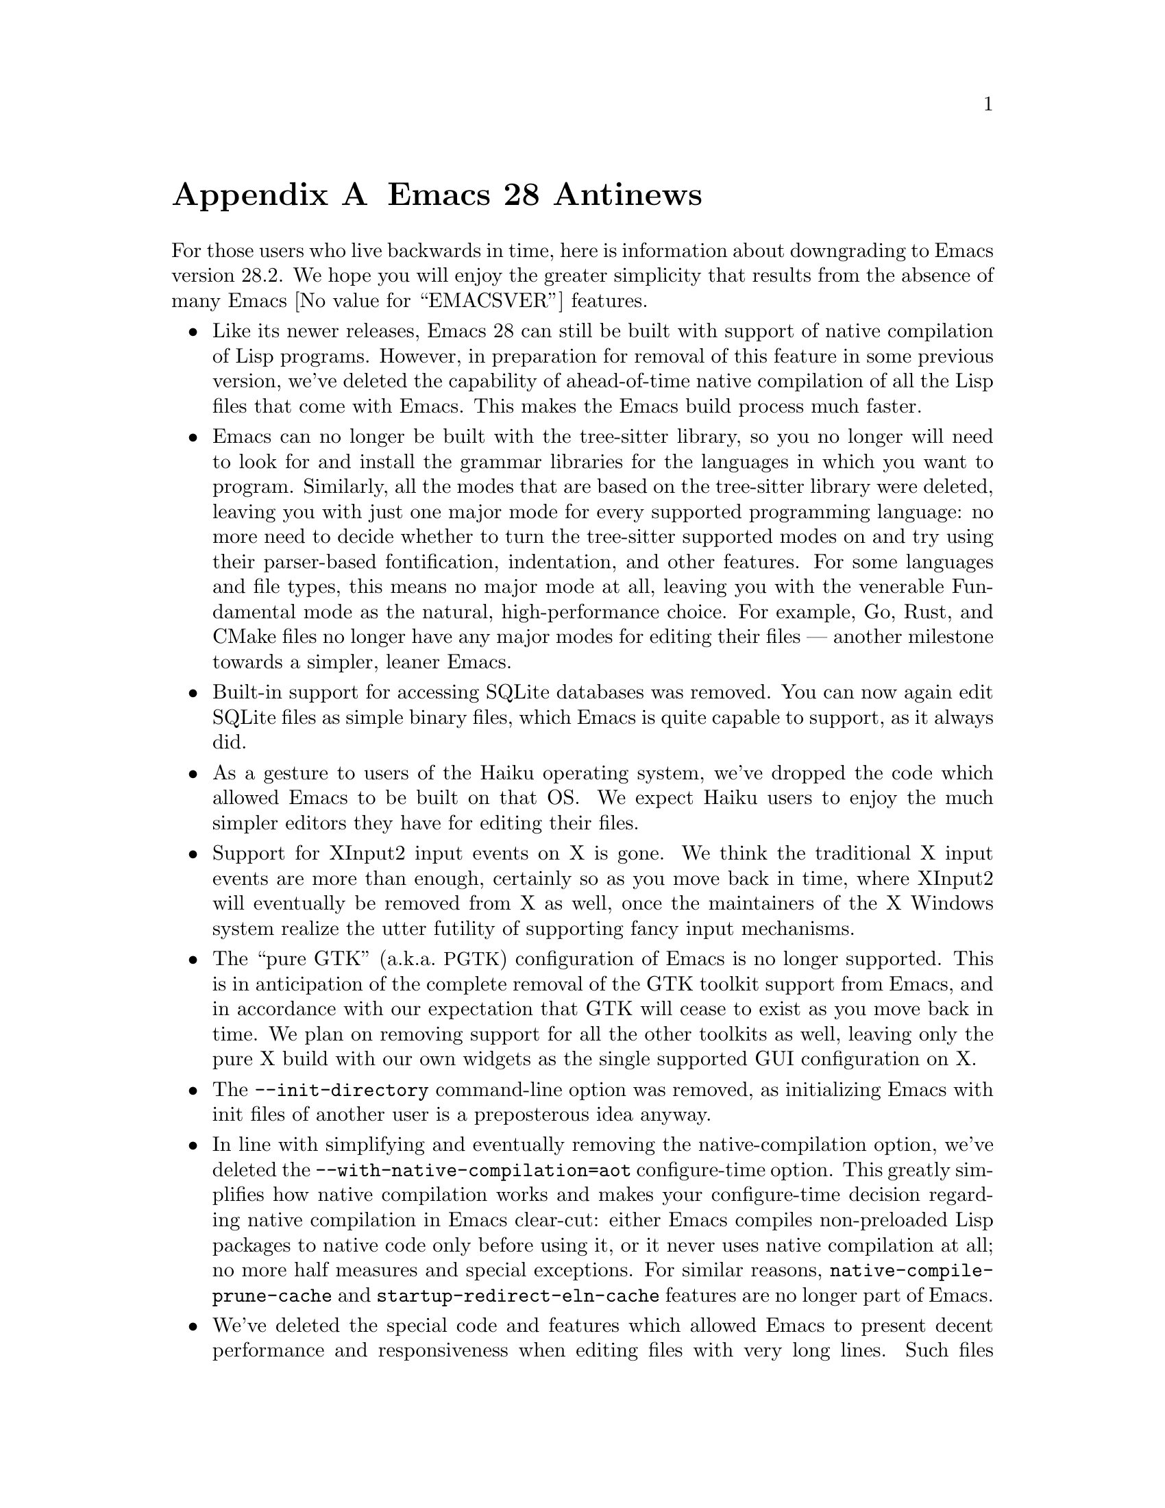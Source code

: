 @c -*- coding: utf-8 -*-
@c This is part of the Emacs manual.
@c Copyright (C) 2005--2023 Free Software Foundation, Inc.
@c See file emacs.texi for copying conditions.

@node Antinews
@appendix Emacs 28 Antinews
@c Update the emacs.texi Antinews menu entry with the above version number.

  For those users who live backwards in time, here is information
about downgrading to Emacs version 28.2.  We hope you will enjoy the
greater simplicity that results from the absence of many @w{Emacs
@value{EMACSVER}} features.

@itemize @bullet
@item
Like its newer releases, Emacs 28 can still be built with support of
native compilation of Lisp programs.  However, in preparation for
removal of this feature in some previous version, we've deleted the
capability of ahead-of-time native compilation of all the Lisp files
that come with Emacs.  This makes the Emacs build process much faster.

@item
Emacs can no longer be built with the tree-sitter library, so you no
longer will need to look for and install the grammar libraries for
the languages in which you want to program.  Similarly, all the modes
that are based on the tree-sitter library were deleted, leaving you
with just one major mode for every supported programming language: no
more need to decide whether to turn the tree-sitter supported modes on
and try using their parser-based fontification, indentation, and other
features.  For some languages and file types, this means no major mode
at all, leaving you with the venerable Fundamental mode as the
natural, high-performance choice.  For example, Go, Rust, and CMake
files no longer have any major modes for editing their files ---
another milestone towards a simpler, leaner Emacs.

@item
Built-in support for accessing SQLite databases was removed.  You can
now again edit SQLite files as simple binary files, which Emacs is
quite capable to support, as it always did.

@item
As a gesture to users of the Haiku operating system, we've dropped the
code which allowed Emacs to be built on that OS@.  We expect Haiku
users to enjoy the much simpler editors they have for editing their
files.

@item
Support for XInput2 input events on X is gone.  We think the
traditional X input events are more than enough, certainly so as you
move back in time, where XInput2 will eventually be removed from X as
well, once the maintainers of the X Windows system realize the utter
futility of supporting fancy input mechanisms.

@item
The ``pure GTK'' (a.k.a.@: @acronym{PGTK}) configuration of Emacs is
no longer supported.  This is in anticipation of the complete removal
of the GTK toolkit support from Emacs, and in accordance with our
expectation that GTK will cease to exist as you move back in time.  We
plan on removing support for all the other toolkits as well, leaving
only the pure X build with our own widgets as the single supported GUI
configuration on X.

@item
The @option{--init-directory} command-line option was removed, as
initializing Emacs with init files of another user is a preposterous
idea anyway.

@item
In line with simplifying and eventually removing the
native-compilation option, we've deleted the
@option{--with-native-compilation=aot} configure-time option.  This
greatly simplifies how native compilation works and makes your
configure-time decision regarding native compilation in Emacs
clear-cut: either Emacs compiles non-preloaded Lisp packages to native
code only before using it, or it never uses native compilation at all;
no more half measures and special exceptions.  For similar reasons,
@code{native-compile-prune-cache} and
@code{startup-redirect-eln-cache} features are no longer part of
Emacs.

@item
We've deleted the special code and features which allowed Emacs to
present decent performance and responsiveness when editing files with
very long lines.  Such files become more and more rare as time goes
back, and so having all this tricky code in Emacs for their benefit
was deemed an unnecessary complication.

@item
Emacs dropped support for Eglot and the LSP servers.  We decided that
the built-in ways of analyzing source code are more than enough as you
move back in time.

@item
Commands to scale and rotate images are once again bound to single
keys like @kbd{+}, @kbd{-}, and @kbd{r}, which makes them much easier
to type.  As for the risk of typing these by mistake, we don't believe
Emacs users make typing mistakes, especially as they move back in
time and become younger and younger.

@item
To simplify typing popular commands, we've rebound the @w{@kbd{C-x 8 . .}}
back to @w{@kbd{C-x 8 .}} and @w{@kbd{C-x 8 = =}} back to @w{@kbd{C-x 8 =}}.
There's no need for fancier, longer key sequences, as moving back in
time means we will have fewer and fewer commands to bind to them in
the first place.

@item
If you inadvertently kill the @file{*scratch*} buffer, Emacs will
recreate it in Fundamental mode, not in Lisp Interaction mode.  You
get to turn on the mode you like yourself.  Our long-term plans for
past Emacs releases is to remove the recreation of @file{*scratch*}
altogether, and this is the first step in that direction.

@item
Support for @code{rlogin} and @code{rsh} protocols are back, since we
expect them to become more and more important and popular as you move
back in time.

@item
In preparation for eventual removal of Unicode support from Emacs,
we've downgraded our Unicode support to version 14.0.

@item
You can no longer change the size of the font globally.  Since Emacs
will at some past date remove all support for variable-size fonts,
having such commands is a luxury we are better without.

@item
On our permanent quest for simplifying Emacs, we've removed the
commands @code{duplicate-line} and @code{duplicate-dwim}; the old-time
friends @kbd{M-w} and @kbd{C-y} (typed one or more times) should
suffice.  The command @code{rename-visited-file} is gone for the same
reason.

@item
We've deleted many commands related to Emoji, which were bound in the
@kbd{C-x 8 e} prefix keymap.  We decided that the ability to type
Emoji sequences using @kbd{C-x 8 @key{RET}} is enough, and actually
serves our users better by requiring them to know the codepoints of
the sequences they want to type.

@item
We dropped support for many scripts and input methods, especially old
scripts that no one uses anyway.  For similar reasons, Greek and
Ukrainian translations of the Emacs tutorial are not available
anymore.

@item
@file{package.el} can no longer fetch source code of packages from
their VCS repositories.  We think command-line tools like Git should
be enough to allow you to clone their repositories.  So we deleted
the @code{package-vc-install} command and other similar commands.

@item
To keep up with decreasing computer memory capacity and disk space, many
other functions and files have been eliminated in Emacs 28.2.
@end itemize
